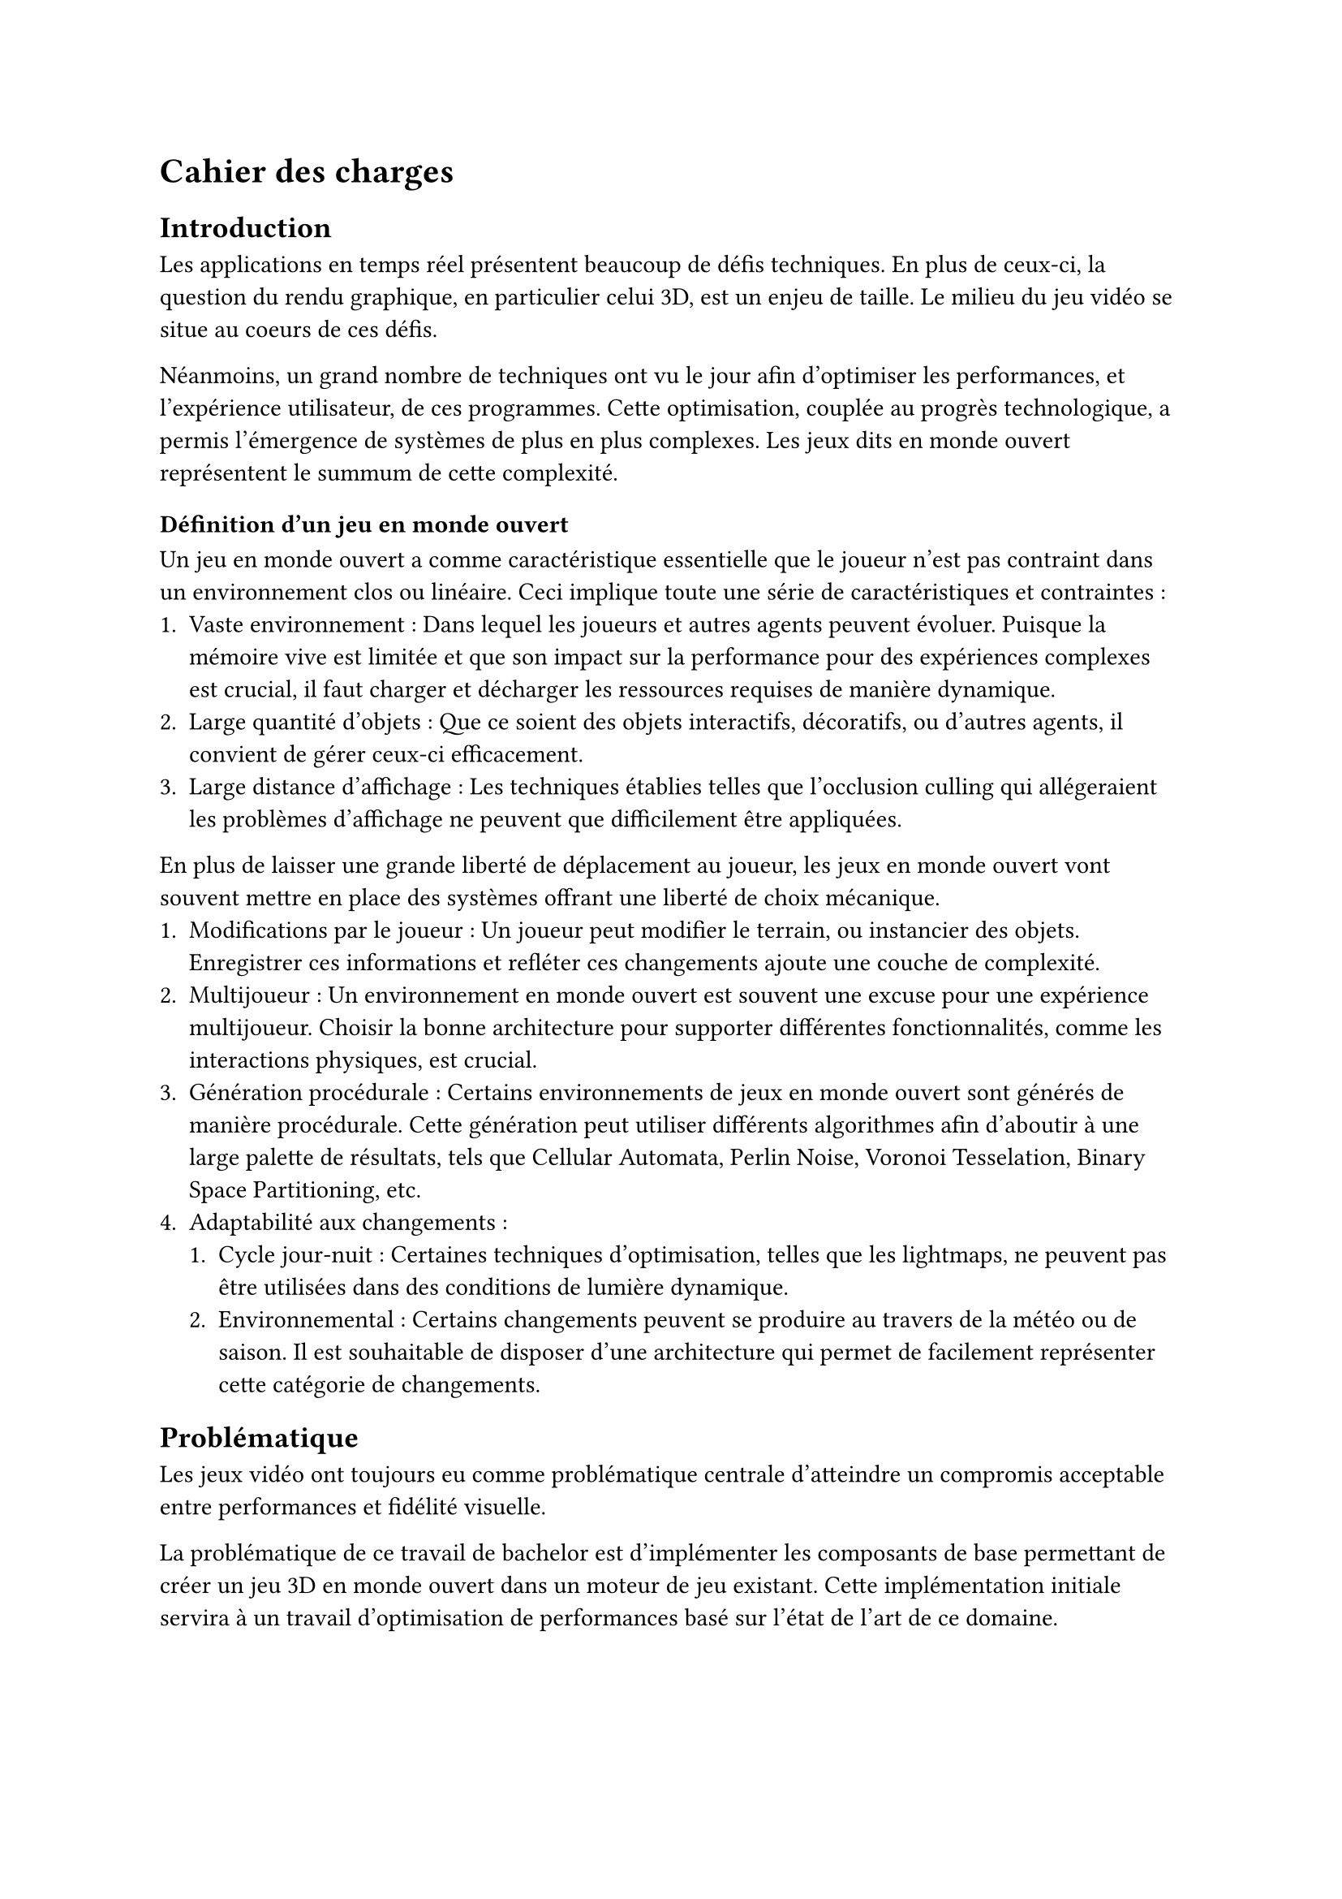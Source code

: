 = Cahier des charges <cahier-des-charges>

== Introduction <introduction>

Les applications en temps réel présentent beaucoup de défis techniques.
En plus de ceux-ci, la question du rendu graphique, en particulier celui 3D, est un enjeu de taille.
Le milieu du jeu vidéo se situe au coeurs de ces défis.

Néanmoins, un grand nombre de techniques ont vu le jour afin d’optimiser les performances, et l'expérience utilisateur, de ces programmes.
Cette optimisation, couplée au progrès technologique, a permis l'émergence de systèmes de plus en plus complexes.
Les jeux dits en monde ouvert représentent le summum de cette complexité.

=== Définition d'un jeu en monde ouvert

Un jeu en monde ouvert a comme caractéristique essentielle que le joueur n'est pas contraint dans un environnement clos ou linéaire.
Ceci implique toute une série de caractéristiques et contraintes :
+ Vaste environnement :
  Dans lequel les joueurs et autres agents peuvent évoluer.
  Puisque la mémoire vive est limitée et que son impact sur la performance pour des expériences complexes est crucial, il faut charger et décharger les ressources requises de manière dynamique.
+ Large quantité d'objets :
  Que ce soient des objets interactifs, décoratifs, ou d'autres agents, il convient de gérer ceux-ci efficacement.
+ Large distance d'affichage :
  Les techniques établies telles que l'occlusion culling qui allégeraient les problèmes d'affichage ne peuvent que difficilement être appliquées.

En plus de laisser une grande liberté de déplacement au joueur, les jeux en monde ouvert vont souvent mettre en place des systèmes offrant une liberté de choix mécanique.
+ Modifications par le joueur :
  Un joueur peut modifier le terrain, ou instancier des objets.
  Enregistrer ces informations et refléter ces changements ajoute une couche de complexité.
+ Multijoueur :
  Un environnement en monde ouvert est souvent une excuse pour une expérience multijoueur. 
  Choisir la bonne architecture pour supporter différentes fonctionnalités, comme les interactions physiques, est crucial.
+ Génération procédurale :
  Certains environnements de jeux en monde ouvert sont générés de manière procédurale. 
  Cette génération peut utiliser différents algorithmes afin d'aboutir à une large palette de résultats, tels que Cellular Automata, Perlin Noise, Voronoi Tesselation, Binary Space Partitioning, etc.
+ Adaptabilité aux changements :
  + Cycle jour-nuit :
    Certaines techniques d'optimisation, telles que les lightmaps, ne peuvent pas être utilisées dans des conditions de lumière dynamique.
  + Environnemental :
    Certains changements peuvent se produire au travers de la météo ou de saison.
    Il est souhaitable de disposer d'une architecture qui permet de facilement représenter cette catégorie de changements.

== Problématique <problématique>

Les jeux vidéo ont toujours eu comme problématique centrale d'atteindre un compromis acceptable entre performances et fidélité visuelle.

La problématique de ce travail de bachelor est d'implémenter les composants de base permettant de créer un jeu 3D en monde ouvert dans un moteur de jeu existant.
Cette implémentation initiale servira à un travail d'optimisation de performances basé sur l'état de l'art de ce domaine.

== Objectifs <objectifs>

Le travail consistera en la réalisation d'un prototype de jeu vidéo en monde ouvert en 3D dans un premier temps.
Par la suite, il faudra améliorer ses performances en utilisant plusieurs techniques.
Les performances seront mesurées à plusieurs moments distincts.

En outre, les points suivants définis en tant que composante d'un jeu en monde ouvert seront abordés dans les fonctionnalités.

=== Requis

-	Vaste environnement - *Assets et World Loading* :
  Il s'agit du fait de charger les ressources locales et les prochaines parties du monde requises par le jeu de manière asynchrone.
  Ceci dans le but d'éviter des temps de chargement à la moindre nouvelle ressource ou parcelle du monde rencontrée.
- *Création d'un prototype de jeu vidéo en monde ouvert* :
  Ce prototype contiendra un large environnement en 3D à taille finie, ou infinie.
  Il devra contenir différents modèles 3D et composants afin de simuler le comportement attendu pour un jeu en monde ouvert.
- *Performances acceptables* :
  Il faudra améliorer les performances du prototype de jeu vidéo dénué de toute optimisation. 
  De plus, un ordre de grandeur sera à respecter, plus de 30 frames par seconde tout en évitant les chutes de framerate hors d'écran de chargement.

=== Essentiels

-	Vaste environnement - *Float approximation* :
  Les moteurs de jeu utilisent des float en lieu de double pour réduire le temps de calcul. 
  Avec de grandes distances, des erreurs d'approximation peuvent se produire. Une solution standard consiste à centrer l'origine du monde sur le joueur en tout temps.
-	Longue distance d'affichage - *LOD* :
  Les LODs servent à améliorer les performances en substituant des modèles complexes distants de la caméra par des moins détaillés.
-	*Contrôle* de la *caméra* et d'un *avatar* :
  Afin que le prototype soit jouable et que les fonctionnalités requises soient testées. 
  La vitesse de l'avatar devra être modifiable afin de pouvoir facilement produire une situation de stress test.
- *Génération procédurale* de l'environnement :
  En raison de la nécessité d'un environnement suffisamment grand pour tester les fonctionnalités requises.
  La génération procédurale n'est pas le sujet principal de ce projet.
  Elle ne devra donc, par conséquent, que bénéficier que d'une implémentation et documentation simple.

=== Complémentaires _"nice-to-have"_

- Longue distance d'affichage - *Imposteurs* :
  Il s'agit d'une technique qui améliore significativement les LODs.
  Ils permettent également de supporter des comportements d'objets plus complexes pour des LODs, tels que des modèles animés.
- Gestion d'une large quantité d'objets - *Optimisation par shader* :
  Un shader peut grandement améliorer les performances dans le cas de nombreux objets n'ayant qu'un impact visuel, tels que des brins d'herbe.
  Cela permet d'utiliser la puissance des GPUs en découplant la logique visuelle de celle d'un modèle 3D.

=== Déroulement <déroulement>

Le projet est séparé en plusieurs étapes charnières, des milestones, qui suivent les étapes majeures du calendrier des travaux de bachelor.

Un projet GitHub sera créé afin de suivre l'avancement de l'implémentation technique du projet, une fois la milestone 1 effectuée.
Des issues seront créées afin de représenter les différentes tâches d'implémentations à effectuer.

À noter que la milestone 4 correspond à la partie dédiée au travail à 100% sur le projet.
Pour cette milestone, des sprints de 2 semaines permettront d'itérer et d'évaluer l'avancement.

==== Milestone 1 : 10.04

- Rédaction du cahier des charges.
- Analyse de la littérature et des technologies existantes.
- Prototypage d'un jeu en monde ouvert 3D.
- Mise en place du projet.

==== Milestone 2 : 23.05

- Rédaction d’un rapport intermédiaire détaillant la conception des systèmes à implémenter.
- Rédaction des techniques offertes par l'état de l'art.
- Prototypage des fonctionnalités d'optimisation.
- Évaluation des performances initiales.

==== Milestone 3 : 13.06

- Rédaction du rapport final.
- Implémentation des fonctionnalités requises.
- Évaluation des performances intermédiaires.

==== Milestone 4 : 24.07

- Finalisation du rapport final.
- Réalisation d'un résumé publiable et d'un poster.
- Implémentation des fonctionnalités essentielles et _nice-to-have_.
- Évaluation des performances finales.
- Corrections des bugs.

==== Milestone 5 : 25.08

- Préparation de la défense.

=== Livrables <livrables>

Les délivrables seront les suivants :
- Un *rapport intermédiaire* détaillant la conception du système.
- Un *rapport final* détaillant la conception et l'implémentation du système.
- Un *résumé publiable* et un *poster*
- Un *prototype* de jeu vidéo en monde ouvert en 3D, avec son *code source*.
